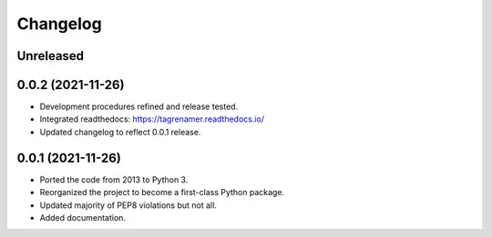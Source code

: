 =========
Changelog
=========

Unreleased
----------

0.0.2 (2021-11-26)
------------------

* Development procedures refined and release tested.
* Integrated readthedocs: https://tagrenamer.readthedocs.io/
* Updated changelog to reflect 0.0.1 release.


0.0.1 (2021-11-26)
------------------

* Ported the code from 2013 to Python 3.
* Reorganized the project to become a first-class Python package.
* Updated majority of PEP8 violations but not all.
* Added documentation.
